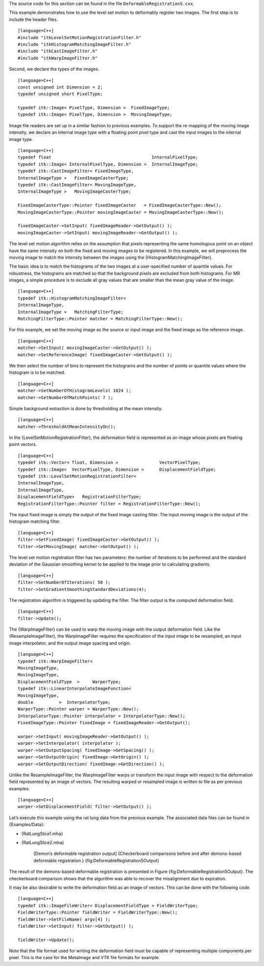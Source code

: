 The source code for this section can be found in the file
``DeformableRegistration5.cxx``.

This example demonstrates how to use the level set motion to deformably
register two images. The first step is to include the header files.

::

    [language=C++]
    #include "itkLevelSetMotionRegistrationFilter.h"
    #include "itkHistogramMatchingImageFilter.h"
    #include "itkCastImageFilter.h"
    #include "itkWarpImageFilter.h"

Second, we declare the types of the images.

::

    [language=C++]
    const unsigned int Dimension = 2;
    typedef unsigned short PixelType;

    typedef itk::Image< PixelType, Dimension >  FixedImageType;
    typedef itk::Image< PixelType, Dimension >  MovingImageType;

Image file readers are set up in a similar fashion to previous examples.
To support the re-mapping of the moving image intensity, we declare an
internal image type with a floating point pixel type and cast the input
images to the internal image type.

::

    [language=C++]
    typedef float                                       InternalPixelType;
    typedef itk::Image< InternalPixelType, Dimension >  InternalImageType;
    typedef itk::CastImageFilter< FixedImageType,
    InternalImageType >   FixedImageCasterType;
    typedef itk::CastImageFilter< MovingImageType,
    InternalImageType >   MovingImageCasterType;

    FixedImageCasterType::Pointer fixedImageCaster   = FixedImageCasterType::New();
    MovingImageCasterType::Pointer movingImageCaster = MovingImageCasterType::New();

    fixedImageCaster->SetInput( fixedImageReader->GetOutput() );
    movingImageCaster->SetInput( movingImageReader->GetOutput() );

The level set motion algorithm relies on the assumption that pixels
representing the same homologous point on an object have the same
intensity on both the fixed and moving images to be registered. In this
example, we will preprocess the moving image to match the intensity
between the images using the {HistogramMatchingImageFilter}.

The basic idea is to match the histograms of the two images at a
user-specified number of quantile values. For robustness, the histograms
are matched so that the background pixels are excluded from both
histograms. For MR images, a simple procedure is to exclude all gray
values that are smaller than the mean gray value of the image.

::

    [language=C++]
    typedef itk::HistogramMatchingImageFilter<
    InternalImageType,
    InternalImageType >   MatchingFilterType;
    MatchingFilterType::Pointer matcher = MatchingFilterType::New();

For this example, we set the moving image as the source or input image
and the fixed image as the reference image.

::

    [language=C++]
    matcher->SetInput( movingImageCaster->GetOutput() );
    matcher->SetReferenceImage( fixedImageCaster->GetOutput() );

We then select the number of bins to represent the histograms and the
number of points or quantile values where the histogram is to be
matched.

::

    [language=C++]
    matcher->SetNumberOfHistogramLevels( 1024 );
    matcher->SetNumberOfMatchPoints( 7 );

Simple background extraction is done by thresholding at the mean
intensity.

::

    [language=C++]
    matcher->ThresholdAtMeanIntensityOn();

In the {LevelSetMotionRegistrationFilter}, the deformation field is
represented as an image whose pixels are floating point vectors.

::

    [language=C++]
    typedef itk::Vector< float, Dimension >                VectorPixelType;
    typedef itk::Image<  VectorPixelType, Dimension >      DisplacementFieldType;
    typedef itk::LevelSetMotionRegistrationFilter<
    InternalImageType,
    InternalImageType,
    DisplacementFieldType>   RegistrationFilterType;
    RegistrationFilterType::Pointer filter = RegistrationFilterType::New();

The input fixed image is simply the output of the fixed image casting
filter. The input moving image is the output of the histogram matching
filter.

::

    [language=C++]
    filter->SetFixedImage( fixedImageCaster->GetOutput() );
    filter->SetMovingImage( matcher->GetOutput() );

The level set motion registration filter has two parameters: the number
of iterations to be performed and the standard deviation of the Gaussian
smoothing kernel to be applied to the image prior to calculating
gradients.

::

    [language=C++]
    filter->SetNumberOfIterations( 50 );
    filter->SetGradientSmoothingStandardDeviations(4);

The registration algorithm is triggered by updating the filter. The
filter output is the computed deformation field.

::

    [language=C++]
    filter->Update();

The {WarpImageFilter} can be used to warp the moving image with the
output deformation field. Like the {ResampleImageFilter}, the
WarpImageFilter requires the specification of the input image to be
resampled, an input image interpolator, and the output image spacing and
origin.

::

    [language=C++]
    typedef itk::WarpImageFilter<
    MovingImageType,
    MovingImageType,
    DisplacementFieldType  >     WarperType;
    typedef itk::LinearInterpolateImageFunction<
    MovingImageType,
    double          >  InterpolatorType;
    WarperType::Pointer warper = WarperType::New();
    InterpolatorType::Pointer interpolator = InterpolatorType::New();
    FixedImageType::Pointer fixedImage = fixedImageReader->GetOutput();

    warper->SetInput( movingImageReader->GetOutput() );
    warper->SetInterpolator( interpolator );
    warper->SetOutputSpacing( fixedImage->GetSpacing() );
    warper->SetOutputOrigin( fixedImage->GetOrigin() );
    warper->SetOutputDirection( fixedImage->GetDirection() );

Unlike the ResampleImageFilter, the WarpImageFilter warps or transform
the input image with respect to the deformation field represented by an
image of vectors. The resulting warped or resampled image is written to
file as per previous examples.

::

    [language=C++]
    warper->SetDisplacementField( filter->GetOutput() );

Let’s execute this example using the rat lung data from the previous
example. The associated data files can be found in {Examples/Data}:

-  {RatLungSlice1.mha}

-  {RatLungSlice2.mha}

    |image| |image1| [Demon’s deformable registration output]
    {Checkerboard comparisons before and after demons-based deformable
    registration.} {fig:DeformableRegistration5Output}

The result of the demons-based deformable registration is presented in
Figure {fig:DeformableRegistration5Output}. The checkerboard comparison
shows that the algorithm was able to recover the misalignment due to
expiration.

It may be also desirable to write the deformation field as an image of
vectors. This can be done with the following code.

::

    [language=C++]
    typedef itk::ImageFileWriter< DisplacementFieldType > FieldWriterType;
    FieldWriterType::Pointer fieldWriter = FieldWriterType::New();
    fieldWriter->SetFileName( argv[4] );
    fieldWriter->SetInput( filter->GetOutput() );

    fieldWriter->Update();

Note that the file format used for writing the deformation field must be
capable of representing multiple components per pixel. This is the case
for the MetaImage and VTK file formats for example.

.. |image| image:: DeformableRegistration2CheckerboardBefore.eps
.. |image1| image:: DeformableRegistration2CheckerboardAfter.eps

